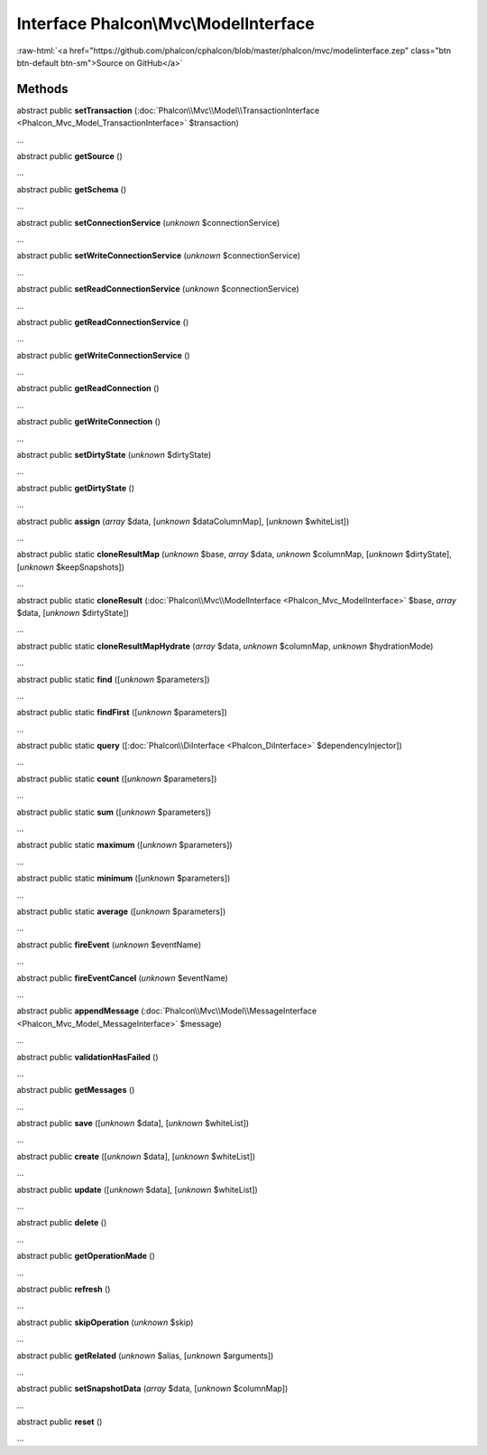 Interface **Phalcon\\Mvc\\ModelInterface**
==========================================

.. role:: raw-html(raw)
   :format: html

:raw-html:`<a href="https://github.com/phalcon/cphalcon/blob/master/phalcon/mvc/modelinterface.zep" class="btn btn-default btn-sm">Source on GitHub</a>`

Methods
-------

abstract public  **setTransaction** (:doc:`Phalcon\\Mvc\\Model\\TransactionInterface <Phalcon_Mvc_Model_TransactionInterface>` $transaction)

...


abstract public  **getSource** ()

...


abstract public  **getSchema** ()

...


abstract public  **setConnectionService** (*unknown* $connectionService)

...


abstract public  **setWriteConnectionService** (*unknown* $connectionService)

...


abstract public  **setReadConnectionService** (*unknown* $connectionService)

...


abstract public  **getReadConnectionService** ()

...


abstract public  **getWriteConnectionService** ()

...


abstract public  **getReadConnection** ()

...


abstract public  **getWriteConnection** ()

...


abstract public  **setDirtyState** (*unknown* $dirtyState)

...


abstract public  **getDirtyState** ()

...


abstract public  **assign** (*array* $data, [*unknown* $dataColumnMap], [*unknown* $whiteList])

...


abstract public static  **cloneResultMap** (*unknown* $base, *array* $data, *unknown* $columnMap, [*unknown* $dirtyState], [*unknown* $keepSnapshots])

...


abstract public static  **cloneResult** (:doc:`Phalcon\\Mvc\\ModelInterface <Phalcon_Mvc_ModelInterface>` $base, *array* $data, [*unknown* $dirtyState])

...


abstract public static  **cloneResultMapHydrate** (*array* $data, *unknown* $columnMap, *unknown* $hydrationMode)

...


abstract public static  **find** ([*unknown* $parameters])

...


abstract public static  **findFirst** ([*unknown* $parameters])

...


abstract public static  **query** ([:doc:`Phalcon\\DiInterface <Phalcon_DiInterface>` $dependencyInjector])

...


abstract public static  **count** ([*unknown* $parameters])

...


abstract public static  **sum** ([*unknown* $parameters])

...


abstract public static  **maximum** ([*unknown* $parameters])

...


abstract public static  **minimum** ([*unknown* $parameters])

...


abstract public static  **average** ([*unknown* $parameters])

...


abstract public  **fireEvent** (*unknown* $eventName)

...


abstract public  **fireEventCancel** (*unknown* $eventName)

...


abstract public  **appendMessage** (:doc:`Phalcon\\Mvc\\Model\\MessageInterface <Phalcon_Mvc_Model_MessageInterface>` $message)

...


abstract public  **validationHasFailed** ()

...


abstract public  **getMessages** ()

...


abstract public  **save** ([*unknown* $data], [*unknown* $whiteList])

...


abstract public  **create** ([*unknown* $data], [*unknown* $whiteList])

...


abstract public  **update** ([*unknown* $data], [*unknown* $whiteList])

...


abstract public  **delete** ()

...


abstract public  **getOperationMade** ()

...


abstract public  **refresh** ()

...


abstract public  **skipOperation** (*unknown* $skip)

...


abstract public  **getRelated** (*unknown* $alias, [*unknown* $arguments])

...


abstract public  **setSnapshotData** (*array* $data, [*unknown* $columnMap])

...


abstract public  **reset** ()

...


